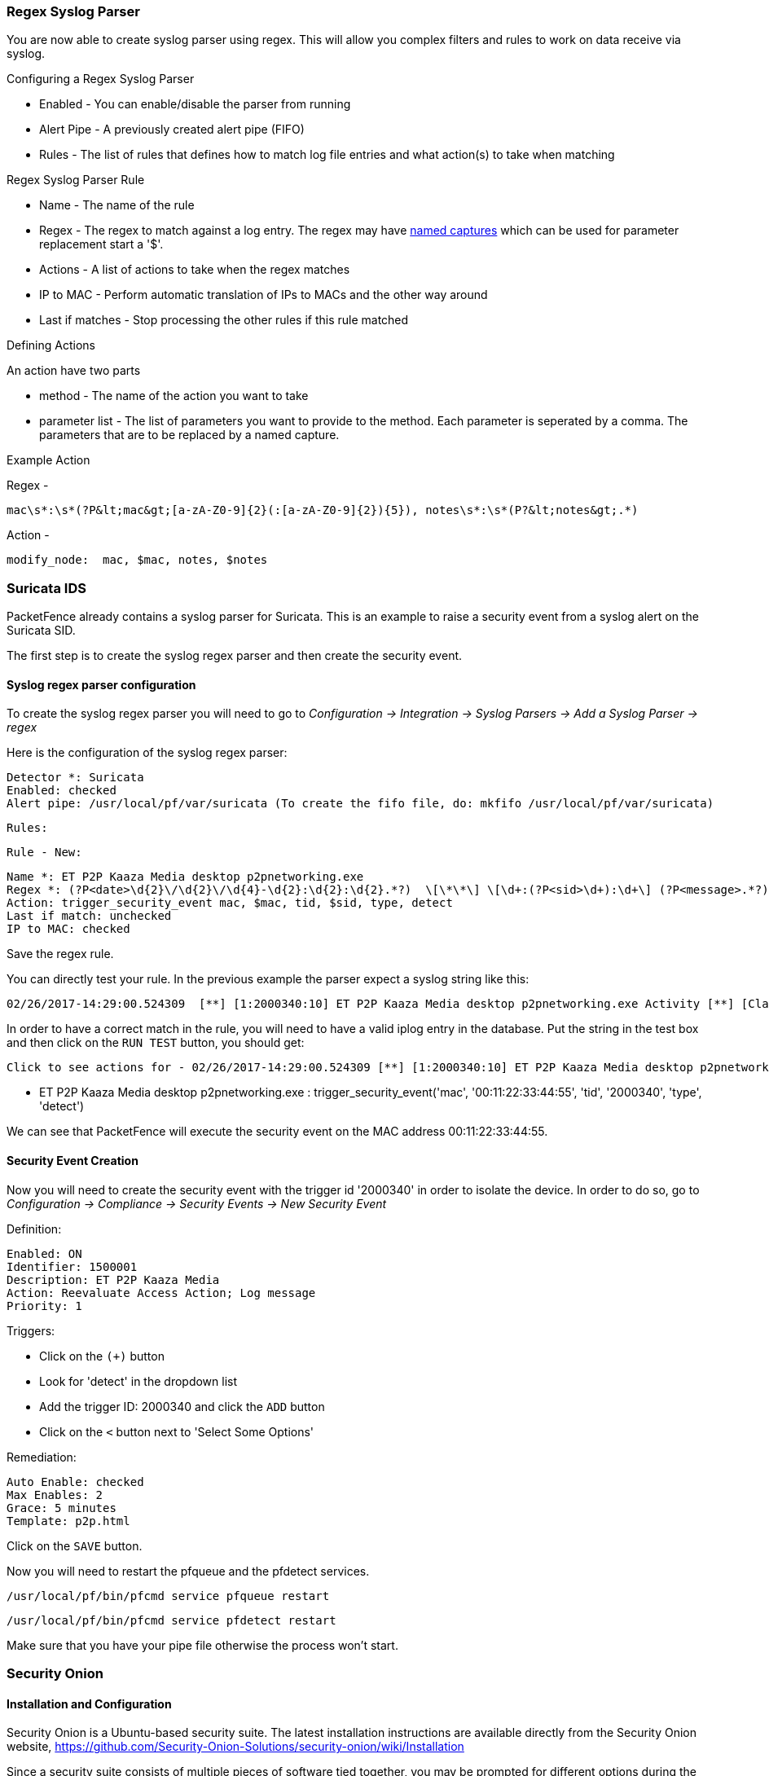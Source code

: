 // to display images directly on GitHub
ifdef::env-github[]
:encoding: UTF-8
:lang: en
:doctype: book
:toc: left
:imagesdir: ../images
endif::[]

////

    This file is part of the PacketFence project.

    See PacketFence_Network_Devices_Configuration_Guide-docinfo.xml for 
    authors, copyright and license information.

////

//== Intrusion Detection System Integration

=== Regex Syslog Parser

You are now able to create syslog parser using regex. This will allow you complex filters and rules to work on data receive via syslog.

Configuring a Regex Syslog Parser

- Enabled - You can enable/disable the parser from running
- Alert Pipe - A previously created alert pipe (FIFO)
- Rules - The list of rules that defines how to match log file entries and what action(s) to take when matching

Regex Syslog Parser Rule

- Name - The name of the rule
- Regex - The regex to match against a log entry. The regex may have https://github.com/google/re2/wiki/Syntax[named captures] which can be used for parameter replacement start a '$'.
- Actions - A list of actions to take when the regex matches
- IP to MAC - Perform automatic translation of IPs to MACs and the other way around
- Last if matches - Stop processing the other rules if this rule matched

Defining Actions

An action have two parts

- method - The name of the action you want to take
- parameter list - The list of parameters you want to provide to the method. Each parameter is seperated by a comma. The parameters that are to be replaced by a named capture.

Example Action

Regex -

    mac\s*:\s*(?P&lt;mac&gt;[a-zA-Z0-9]{2}(:[a-zA-Z0-9]{2}){5}), notes\s*:\s*(P?&lt;notes&gt;.*)

Action -

    modify_node:  mac, $mac, notes, $notes

=== Suricata IDS

PacketFence already contains a syslog parser for Suricata. This is an example to raise a security event from a syslog alert on the Suricata SID.

The first step is to create the syslog regex parser and then create the security event.

==== Syslog regex parser configuration

To create the syslog regex parser you will need to go to _Configuration -> Integration -> Syslog Parsers -> Add a Syslog Parser -> regex_

Here is the configuration of the syslog regex parser:

    Detector *: Suricata
    Enabled: checked
    Alert pipe: /usr/local/pf/var/suricata (To create the fifo file, do: mkfifo /usr/local/pf/var/suricata)

    Rules:

    Rule - New:

    Name *: ET P2P Kaaza Media desktop p2pnetworking.exe
    Regex *: (?P<date>\d{2}\/\d{2}\/\d{4}-\d{2}:\d{2}:\d{2}.*?)  \[\*\*\] \[\d+:(?P<sid>\d+):\d+\] (?P<message>.*?) \[\*\*\].* (?P<srcip>\d{1,3}(\.\d{1,3}){3}):(?P<srcport>\d+) -> (?P<ip>\d{1,3}(\.\d{1,3}){3}):(?P<port>\d+)
    Action: trigger_security_event mac, $mac, tid, $sid, type, detect
    Last if match: unchecked
    IP to MAC: checked

Save the regex rule.

You can directly test your rule. In the previous example the parser expect a syslog string like this:

    02/26/2017-14:29:00.524309  [**] [1:2000340:10] ET P2P Kaaza Media desktop p2pnetworking.exe Activity [**] [Classification: Potential Corporate Privacy Violation] [Priority: 1] {UDP} 173.194.7.75:443 -> 1.2.3.4:46742

In order to have a correct match in the rule, you will need to have a valid iplog entry in the database. Put the string in the test box and then click on the `RUN TEST` button, you should get:

    Click to see actions for - 02/26/2017-14:29:00.524309 [**] [1:2000340:10] ET P2P Kaaza Media desktop p2pnetworking.exe Activity [**] [Classification: Potential Corporate Privacy Violation] [Priority: 1] {UDP} 173.194.7.75:443 -> 1.2.3.4:46742

    - ET P2P Kaaza Media desktop p2pnetworking.exe : trigger_security_event('mac', '00:11:22:33:44:55', 'tid', '2000340', 'type', 'detect')

We can see that PacketFence will execute the security event on the MAC address 00:11:22:33:44:55.

==== Security Event Creation

Now you will need to create the security event with the trigger id '2000340' in order to isolate the device. In order to do so, go to _Configuration -> Compliance -> Security Events -> New Security Event_

Definition:

    Enabled: ON
    Identifier: 1500001
    Description: ET P2P Kaaza Media
    Action: Reevaluate Access Action; Log message
    Priority: 1

Triggers:

* Click on the `(+)` button
* Look for 'detect' in the dropdown list
* Add the trigger ID: 2000340 and click the `ADD` button
* Click on the `<` button next to 'Select Some Options'

Remediation:

    Auto Enable: checked
    Max Enables: 2
    Grace: 5 minutes
    Template: p2p.html

Click on the `SAVE` button.

Now you will need to restart the pfqueue and the pfdetect services.

    /usr/local/pf/bin/pfcmd service pfqueue restart

    /usr/local/pf/bin/pfcmd service pfdetect restart

Make sure that you have your pipe file otherwise the process won't start.

=== Security Onion

==== Installation and Configuration

Security Onion is a Ubuntu-based security suite. The latest installation instructions are available directly from the Security Onion website, https://github.com/Security-Onion-Solutions/security-onion/wiki/Installation

Since a security suite consists of multiple pieces of software tied together, you may be prompted for different options during the installation process. A detailed "Production Deployment" guide can also be found directly from the Security Onion website: https://github.com/Security-Onion-Solutions/security-onion/wiki/ProductionDeployment

==== PacketFence Integration

Once Security Onion is installed and minimally configured, integration with PacketFence is required to be able to raise security events based on sensor(s) alerts. syslog is used to forward sensor(s) alerts from Security Onion to the PacketFence detection mechanisms.

The simplest way is as follow (based on https://github.com/Security-Onion-Solutions/security-onion/wiki/ThirdPartyIntegration);

On the Security Onion server:

NOTE: Must be done on the master server running 'sguild'.

Configure [filename]`/etc/syslog-ng/syslog-ng.conf` by adding the following to enable sending sguild log entries to PacketFence:

  ### PacketFence / IDS integration
  # This line specifies where the sguild.log file is located
  # -> Make sure to configure the right path along with the right filename (on a Security Onion setup, that should be pretty much standard)
  source s_sguil { file("/var/log/nsm/securityonion/sguild.log" program_override("securityonion_ids")); };
  # This line filters on the string “Archived Alert”
  filter f_sguil { match("Archived Alert"); };
  # This line tells syslog-ng to send the data read to the PacketFence management IP address using UDP 514
  # -> Make sure to configure the right PacketFence management interface IP address
  destination d_packetfence_alerts { udp("PACKETFENCE_MGMT_IP" port(514)); };
  # This line indicates syslog-ng to use the s_sguil source, apply the f_sguil filter and send it to the d_packetfence_alerts destination
  log { source(s_sguil); filter(f_sguil); destination(d_packetfence_alerts); };

NOTE: Ensure you change PACKETFENCE_MGMT_IP to the management IP address of your PacketFence server

Sending sguild alert output to syslog requires DEBUG to be changed from 1 to 2 under [filename]`/etc/sguild/sguild.conf`

  set DEBUG 2

A restart of the sguild daemon is then required

  sudo nsm_server_ps-restart

A restart of the syslog-ng daemon is then required

  service syslog-ng restart

On the PacketFence server:

Modify rsyslog configuration to allow incoming UDP packets by uncommenting the following two lines in [filename]`/etc/rsyslog.conf`:

  $ModLoad imudp
  $UDPServerRun 514

Configure [filename]`/etc/rsyslog.d/securityonion_ids.conf` so it contains the following which will redirect Security Onion sguild log entries and stop further processing of current matched message:

  if $programname == 'securityonion_ids' then /usr/local/pf/var/securityonion_ids
  & ~

Make sure the receiving alert pipe (FIFO) exists

  mkfifo /usr/local/pf/var/securityonion_ids

Restart the rsyslog daemon

  service rsyslog restart

At this point, Security Onion should be able to send detected alerts log entries to PacketFence.

A configuration of a new 'syslog parser' as well as some security events are the only remaining steps to make full usage of the Security Onion IDS integration.

Configuration of a new 'syslog parser' should use the followings:

  Type: security_onion
  Alert pipe: the previously created alert pipe (FIFO) which is, in this case, /usr/local/pf/var/securityonion_ids

Configuration of a new security event can use the following trigger types:

  Type: detect
  Triggers ID: The IDS triggered rule ID

  Type: suricata_event
  Trigger ID: The rule class of the triggered IDS alert

=== Security Onion 2.3.10

Security Onion (SO) software has a new version, 2.3. You can review the documentation at: https://docs.securityonion.net/en/2.3/

All commands are done through the SSH CLI.

==== Suricata configuration on SO

First we need to modify the suricata configuration to output the alerts into a fast.log file.

  sudo vim /opt/so/saltstack/default/salt/suricata/defaults.yaml

Locate the outputs section and modify the fast options as follow:

    outputs:
      - fast:
          enabled: "no"
          filename: /nsm/fast.log
          append: "yes"
      - eve-log:
          enabled: "yes"
          filetype: regular
          filename: /nsm/eve-%Y-%m-%d-%H:%M.json
          rotate-interval: hour
          #prefix: "@cee: "
          #identity: "suricata"
          #facility: local5
          #level: Info
          #redis:
          #  server: 127.0.0.1

Reload the configuration on all minions with (it will take few minutes to apply):

  sudo salt '*' state.highstate

You can verify the configuration done under:

  sudo vim /opt/so/conf/suricata/suricata.yaml

==== Rsyslog configuration on SO

Now we need to send the alerts from the /nsm/fast.log to PacketFence.

  sudo vim /etc/rsyslog.d/SO.conf

Replace the PACKETFENCE_MGMT_IP with your PacketFence management IP interface.

  $ModLoad imfile
  $InputFileName /nsm/suricata/fast.log
  $InputFileTag suricata
  $InputFileStateFile stat-suricata
  $InputFileSeverity error
  $InputFileFacility local3
  $InputRunFileMonitor
  local3.* @PACKETFENCE_MGMT_IP:514

Restart Rsyslog:

 sudo systemctl restart rsyslog

==== Configure PacketFence to process the syslog traffic

On the PacketFence server:

Modify rsyslog configuration to allow incoming UDP packets by uncommenting the following two lines in [filename]`/etc/rsyslog.conf`:

  $ModLoad imudp
  $UDPServerRun 514

Configure [filename]`/etc/rsyslog.d/securityonion_ids.conf` so it contains the following which will redirect Security Onion sguild log entries and stop further processing of current matched message:

  if $programname == 'suricata' then /usr/local/pf/var/securityonion_ids
  & ~

Make sure the receiving alert pipe (FIFO) exists

  mkfifo /usr/local/pf/var/securityonion_ids

Restart the rsyslog daemon

  service rsyslog restart

At this point, Security Onion should be able to send detected alerts log entries to PacketFence.

A configuration of a new 'syslog parser' as well as some security events are the only remaining steps to make full usage of the Security Onion IDS integration.

Configuration of a new 'syslog parser' should use the followings:

  Type: suricata
  Alert pipe: the previously created alert pipe (FIFO) which is, in this case, /usr/local/pf/var/securityonion_ids

Configuration of a new security event can use the following trigger types:

  Type: detect
  Triggers ID: The IDS triggered rule ID

  Type: suricata_event
  Trigger ID: The rule class of the triggered IDS alert

=== ERSPAN

ERSPAN permits to mirror a local port traffic (low bandwidth) to a remote IP, E.G: your Security Onion already deployed box. ERSPAN encapsulates port traffic into ERSPAN then GRE and send that traffic to one/multiple destination(s). ERSPAN is a Cisco technology which is available only on some platforms, including: Catalyst 6500, 7600, Nexus, and ASR 1000.

One way of accessing encapsulated traffic at the destination host is through a software called RCDCAP, which is a daemon that creates a virtual interface if not existing, on which both GRE and ERSPAN headers are decapsulated prior to the traffic being injected to the previous interface. Security Onion can then feed on that interface like it would on any other, and if the RCDCAP daemon dies, continue to listen to that interface even though decapsulated traffic won't be available anymore.


Assumptions for the example:
The switch is at IP 172.16.0.1, the monitored switch port is GigabitEthernet0/10 and the Security Onion monitoring destination IP is 10.10.10.10 on eth2, eth2 ideally being a dedicated interface.

On Security Onion:

 * Enable Inverse repository for Security Onion:

[source,bash]
----
sudo bash -c 'cat << EOL >/etc/apt/sources.list.d/securityonion-inverse.list
deb http://inverse.ca/downloads/PacketFence/securityonion trusty trusty
EOL'

gpg --keyserver keyserver.ubuntu.com --recv 19CDA6A9810273C4
gpg --export --armor 19CDA6A9810273C4 | sudo apt-key add -
----

 * Install RCDCAP

[source,bash]
----
  sudo apt-get update
  sudo apt-get install rcdcap
----

  * Modify network file (/etc/network/inferfaces) so that eth2 has an IP and a proper MTU. Decapsulated traffic will be injected on mon1. Make sure that the configuration is similar to the following:

[source,ini,numbered]
----
auto eth2
iface eth2 inet static
  address 10.10.10.10
  netmask 255.255.255.240
  up ip link set $IFACE arp on up
  up ip link set dev $IFACE mtu 1900
  post-up ethtool -G $IFACE rx 4096; for i in rx tx sg tso ufo gso gro lro; do ethtool -K $IFACE $i off; done
  post-up echo 1 > /proc/sys/net/ipv6/conf/$IFACE/disable_ipv6

auto mon1
iface mon1 inet manual
  pre-up rcdcap -i eth1 --erspan --tap-persist --tap-device $IFACE --expression "host 172.16.0.1" -d
  up ip link set $IFACE promisc on arp off up
  down ip link set $IFACE promisc off down
  post-up ethtool -G $IFACE rx ; for i in rx tx sg tso ufo gso gro lro; do ethtool -K $IFACE $i off; done
  post-up echo 1 > /proc/sys/net/ipv6/conf/$IFACE/disable_ipv6
----

  * Rerun Security Onion wizard and make sure to skip network configuration step. Make sure that mon1 is selected for monitoring purposes, note that eth2 doesn't need to.

  sudo sosetup

On the Switch:

  monitor session 10 type erspan-source
  description ERSPAN to 10.10.10.10
  source interface GigabitEthernet0/10
  destination
  erspan-id 10
  ip address 10.10.10.10
  origin ip address 172.16.0.1
  no shutdown   !   Default is shutdown

=== StreamScan Comprimise Detection System (CDS)

This is an example to raise a security event from a syslog alert on a StreamScan alert ID.

The first step is to create the syslog regex parser and then create the security event.

==== Syslog regex parser configuration

To create the syslog regex parser you will need to go to _Configuration -> Integration -> Syslog Parsers -> Add a Syslog Parser -> regex_

Here is the configuration of the syslog regex parser:

    Detector *: StreamScan
    Enabled: checked
    Alert pipe: /usr/local/pf/var/cds

    Rules:

    Rule - New:

    Name *: ET TROJAN
    Regex *:  CDS\[(?<cds_id>\d+)\].*?type=(?<type>[^ ]*).*?threat="(?<threat>.*?)" direction=(?<direction>[^ ]+) sourceip=(?<sourceip>\d+(\.\d+){3}) sourceport=(?<sourceport>\d+) destip=(?<ip>\d+(\.\d+){3}) destport=(?<destport>\d+) app=(?<app>[^ ]*) timestamp=(?<timestamp>[^ ]*) sid=(?<sid>\d+)
    Action: trigger_security_event mac, $mac, tid, $sid, type, detect
    Last if match: unchecked
    IP to MAC: checked

Save the regex rule.

You can directly test your rule. In the previous example the parser expect a syslog string like this:

    Apr 24 16:50:41 ubuntu CDS[13423]: type=alert threat="ET TROJAN Likely Zbot Generic Post to gate.php no accept headers" direction=outgoing sourceip=192.168.254.194 sourceport=53252 destip=5.175.143.42 destport=80 app=HTTP timestamp=2017-04-24_16-50-41.832096 sid=2022985

In order to have a correct match in the rule, you will need to have a valid iplog entry in the database. Put the string in the test box and then click on the 'RUN TEST' button, you should get:

    Results

    Click to see actions for - Apr 24 16:50:41 ubuntu CDS[13423]: type=alert threat="ET TROJAN Likely Zbot Generic Post to gate.php no accept headers" direction=outgoing sourceip=192.168.254.194 sourceport=53252 destip=5.175.143.42 destport=80 app=HTTP timestamp=2017-04-24_16-50-41.832096 sid=2022985
    - security event: trigger_security_event('mac', '00:11:22:33:44:55', 'tid', '2022985', 'type', 'detect')

We can see that PacketFence will execute the security event on the MAC address 00:11:22:33:44:55.

==== Security Event Creation

Now you will need to create the security event with the trigger id '2000340' in order to isolate the device. In order to do so, go to _Configuration -> Compliance -> Security Events -> New Security Event_.

Definition:

    Enabled: ON
    Identifier: 2022985
    Description: ET Trojan
    Action: Reevaluate Access Action; Log message
    Priority: 1

Triggers:

* Click on the + button
* Look for 'detect' in the dropdown list
* Add the trigger ID: 2022985 and click the ADD button
* Click on the '<' button next to 'Select Some Options'

Remediation:

    Auto Enable: checked
    Max Enables: 2
    Grace: 5 minutes
    Template: generic.html

Click on the SAVE button.

Now you will need to restart the pfqueue and the pfdetect services.

    /usr/local/pf/bin/pfcmd service pfqueue restart

    /usr/local/pf/bin/pfcmd service pfdetect restart

Make sure that you have your pipe file otherwise the process won't start.

==== Rsyslog Configuration

You will need to create a rsyslog configuration to forward all the syslog messages sent by StreamScan to the pipe file `/usr/local/pf/var/cds`

    mkfifo /usr/local/pf/var/cds

First you need to enable the syslog under the rsyslog configuration file located at /etc/rsyslog.conf, uncomment the two parameters:

    # Provides UDP syslog reception
    $ModLoad imudp
    $UDPServerRun 514

Then create the forwarding configuration:

    vim /etc/rsyslog.d/cds.conf

Put the follow configuration in it where the IP 1.2.3.4 is your syslog source server:

    if ($fromhost-ip=='172.20.20.181') then /usr/local/pf/var/cds
    &~

Restart rsyslog to apply the configuration

    service rsyslog restart


